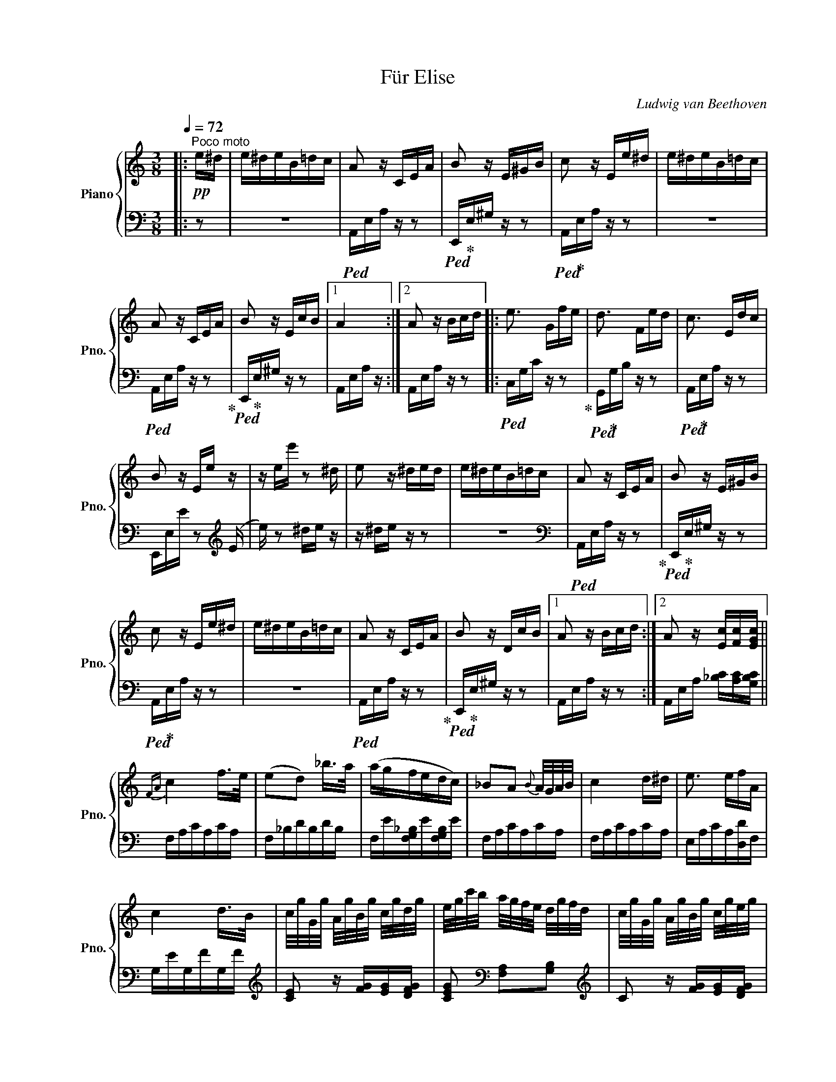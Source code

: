 X:1
T:Für Elise
C:Ludwig van Beethoven
Z:OpenScore (CC0)
%%score { 1 | 2 }
L:1/16
Q:1/4=72
M:3/8
I:linebreak $
K:C
V:1 treble nm="Piano" snm="Pno."
V:2 bass 
V:1
|:"^Poco moto"!pp! e^d | e^deB=dc | A2 z CEA | B2 z E^GB | c2 z Ee^d | e^deB=dc |$ A2 z CEA | %7
 B2 z EcB |1 A4 :|2 A2 z Bcd |: e3 Gfe | d3 Fed | c3 Edc |$ B2 z Ee z | z ee' z2 ^d | e2 z ^ded | %16
 e^deB=dc | A2 z CEA | B2 z E^GB |$ c2 z Ee^d | e^deB=dc | A2 z CEA | B2 z DcB |1 A2 z Bcd :|2 %24
 A2 z [Ec][Fc][EGc] ||${FA} c4 f>e | (e2d2) _b>a | (agfedc) | _B2A2{B} A/G/A/B/ | c4 d^d | %30
 e3 efA |$ c4 d>B | c/g/G/g/ A/g/B/g/ c/g/d/g/ | e/g/c'/b/ a/g/f/e/ d/g/f/d/ | %34
 c/g/G/g/ A/g/B/g/ c/g/e/g/ |$ e/g/c'/b/ a/g/f/e/ d/g/f/d/ | d/f/e/^d/ e/B/e/d/ e/B/e/d/ | %37
 e3 Be^d | e3 (Be) (^d | e) (^de) (de) (d |$ e)^deB=dc | A2 z CEA | B2 z E^GB | c2 z Ee^d | %44
 e^deB=dc | A2 z CEA |$ B2 z DcB | A2 z Bcd | e3 Gfe | d3 Fed | c3 Edc | B2 z (Ee) z | %52
 z (ee') z2 (^d |$ e) z2 ^ded | e^deB=dc | A2 z CEA | B2 z E^GB | c2 z Ee^d | e^deB=dc |$ %59
 A2 z CEA | B2 z DcB | A2 z2 z2 | [EG_B^c]6 | [FAd]4 [^ce][df] | [^Gdf]4 [Gdf]2 | [Ace]6 | %66
 [Fd]4 [Ec][DB] | [C^FA]4 [CA]2 |$ [CA]2[Ec]2[DB]2 | [CA]6 | [EG_B^c]6 | [FAd]4 [^ce][df] | %72
 [df]4 [df]2 | [df]6 | [G_e]4 [Fd][_Ec] | [DF_B]4 [DFA]2 | [DF^G]4 [DFG]2 |$ [CEA]4 z2 | %78
 [EB]2 z2 z2 |!pp! (3A,CE (3Ace (3dcB | (3Ace (3ac'e' (3d'c'b | %81
!8va(! (3ac'e' (3a'c''e'' (3d''c''b' |$ (3_b'a'^g' (3=g'!8va)!^f'=f' (3e'^d'=d' | %83
 (3^c'=c'b (3_ba^g (3=g^f=f | e^deB=dc | A2 z CEA |$ B2 z E^GB | c2 z Ee^d | e^deB=dc | A2 z CEA | %90
 B2 z DcB | A2 z Bcd | e3 Gfe |$ d3 Fed | c3 Edc | B2 z (Ee) z | z (ee') z2 (^d | e) z2 ^ded | %98
 e^deB=dc | A2 z CEA |$ B2 z E^GB | c2 z Ee^d | e^deB=dc | A2 z CEA | B2 z DcB | A2 z2 |] %106
V:2
|: z2 | z6 |!ped! A,,E,A, z z2 |!ped! E,,!ped-up!E,^G, z z2 |!ped! A,,!ped-up!E,A, z z2 | z6 |$ %6
!ped! A,,E,A, z z2!ped-up! |!ped! E,,!ped-up!E,^G, z z2 |1 A,,E,A, z :|2 A,,E,A, z z2 |: %10
!ped! C,G,C z z2!ped-up! |!ped! G,,!ped-up!G,B, z z2 |!ped! A,,!ped-up!E,A, z z2 |$ %13
 E,,E,E z2[K:treble] (E |e) z2 ^de z | z ^de z z2 | z6 |[K:bass]!ped! A,,E,A, z z2!ped-up! | %18
!ped! E,,!ped-up!E,^G, z z2 |$!ped! A,,!ped-up!E,A, z z2 | z6 |!ped! A,,E,A, z z2!ped-up! | %22
!ped! E,,!ped-up!E,^G, z z2 |1 A,,E,A, z z2 :|2 A,,E,A, [_B,C][A,C][G,B,C] ||$ F,A,CA,CA, | %26
 F,_B,DB,DB, | F,E[F,G,_B,]E[F,G,B,]E | F,A,CA,CA, | F,A,CA,CA, | E,A,CA,[D,D]F, |$ G,EG,FG,F | %32
[K:treble] [CE]2 z [FG][EG][DFG] | [CEG]2[K:bass] [F,A,]2[G,B,]2 |[K:treble] C2 z [FG][EG][DFG] |$ %35
 [CE]2[K:bass] [F,A,]2[G,B,]2 | [^G,B,]2 z2 z2 | z6 | z6 | z6 |$ z6 | A,,E,A, z z2 | %42
!ped! E,,E,^G, z z2!ped-up! |!ped! A,,!ped-up!E,A, z z2 | z6 |!ped! A,,E,A, z z2!ped-up! |$ %46
!ped! E,,!ped-up!E,^G, z z2 | A,,E,A, z z2 |!ped! C,G,C z z2!ped-up! | G,,G,B, z z2 | %50
 A,,E,A, z z2 |!ped! E,,E,E z2[K:treble] (E!ped-up! |e) z2 (^de) z |$ z (^de) z z2 | z6 | %55
[K:bass] A,,E,A, z z2 | E,,E,^G, z z2 | A,,E,A, z z2 | z6 |$ A,,E,A, z z2 | E,,E,^G, z z2 | %61
 !//!A,,6 | !//!A,,6 | !//!A,,6 | !//!A,,6 | !//!A,,6 | [D,,A,,]6 | [^D,,A,,]6 |$ %68
 !//![E,,A,,]4 [E,,^G,,][E,,G,,] | [A,,,A,,]A,, !//!A,,4 | !//!A,,6 | !//!A,,6 | !//!A,,6 | %73
 !//!_B,,6 | !//!_B,,6 | !//!_B,,6 | !//!B,,6 |$ C,4 z2 | [E,^G,]2 z2 z2 | %79
!ped! A,,,2 z2 [A,CE]2!ped-up! | [A,CE]2 z2 [A,CE]2 | [A,CE]2 z2 [A,CE]2 |$ [A,CE]2 z2 z2 | %83
 z2 z2 z2 | z6 |!ped! A,,E,A, z z2!ped-up! |$!ped! E,,!ped-up!E,^G, z z2 | %87
!ped! A,,!ped-up!E,A, z z2 | z6 |!ped! A,,E,A, z z2!ped-up! |!ped! E,,!ped-up!E,^G, z z2 | %91
 A,,E,A, z z2 |!ped! C,G,C z z2!ped-up! |$!ped! G,,!ped-up!G,B, z z2 |!ped! A,,!ped-up!E,A, z z2 | %95
!ped! (E,,!ped-up!E,E) z2[K:treble] (E |e) z2 ^de z | z ^de z z2 | z6 | %99
[K:bass]!ped! A,,E,A, z z2!ped-up! |$!ped! E,,!ped-up!E,^G, z z2 |!ped! A,,!ped-up!E,A, z z2 | z6 | %103
!ped! A,,E,A, z z2!ped-up! |!ped! E,,!ped-up!E,^G, z z2 | [A,,,A,,]2 z2 |] %106
